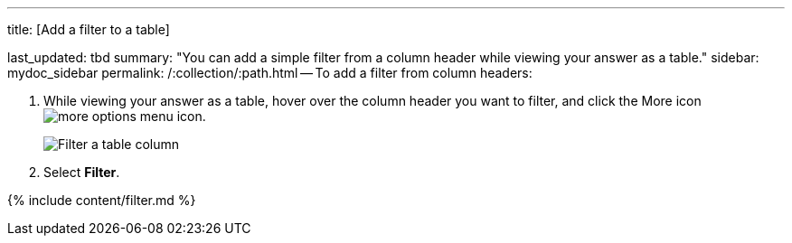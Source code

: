 '''

title: [Add a filter to a table]

last_updated: tbd summary: "You can add a simple filter from a column header while viewing your answer as a table." sidebar: mydoc_sidebar permalink: /:collection/:path.html -- To add a filter from column headers:

. While viewing your answer as a table, hover over the column header you want to filter, and click the More icon image:{{ site.baseurl }}/images/icon-ellipses.png[more options menu icon].
+
image::{{ site.baseurl }}/images/filter-table.png[Filter a table column]

. Select *Filter*.

{% include content/filter.md %}
